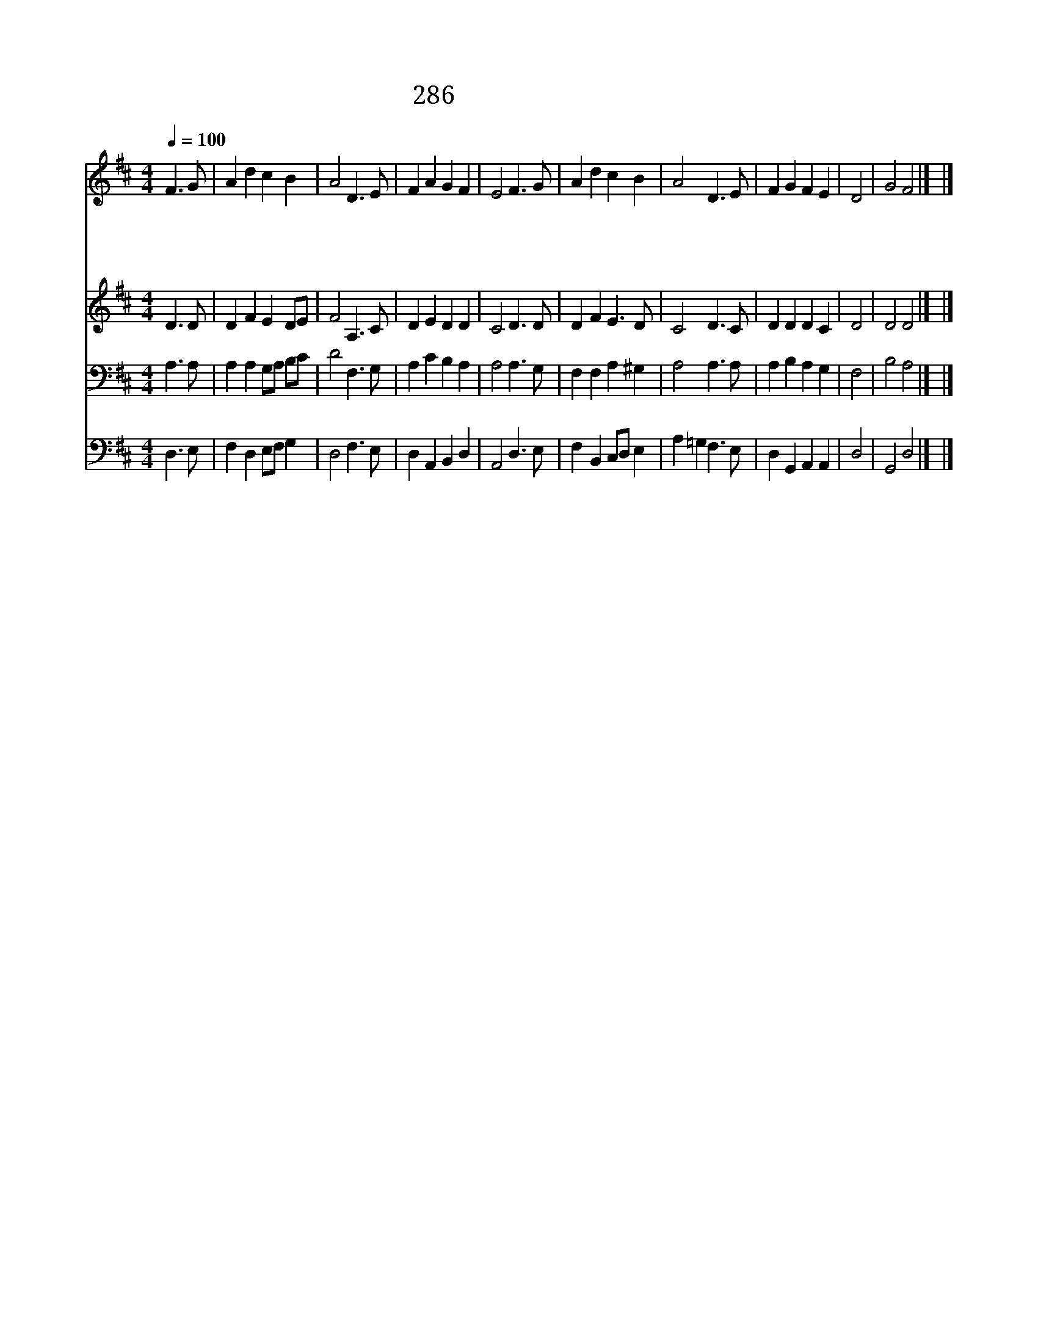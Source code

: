 X:602
T:286 성부님께 빕니다
Z:The Parish Choir/Arr. from 13C French Melody
Z:Copyright July 6th 2000 by 전도환
Z:All Rights Reserved
%%score 1 2 3 4
L:1/8
Q:1/4=100
M:4/4
I:linebreak $
K:D
V:1 treble
L:1/4
V:2 treble
V:3 bass
V:4 bass
L:1/4
V:1
 F3/2 G/ | A d c B | A2 D3/2 E/ | F A G F | E2 F3/2 G/ | A d c B | A2 D3/2 E/ | F G F E | D2 | %9
w: 성 부|님 께 빕 니|다 신 랑|신 부 두 사|람 하 나|되 는 이 시|간 복 을|내 려 주 소|서|
w: 성 자|님 께 빕 니|다 이 두|사 람 도 우|사 서 로|위 해 섬 기|며 한 길|가 게 하 소|서|
w: 성 령|님 께 빕 니|다 크 신|권 능 베 푸|사 환 난|시 험 만 나|도 승 리|하 게 하 소|서|
w: 세 상|에 서 살 동|안 행 복|하 게 하 시|고 하 늘|나 라 까 지|도 함 께|가 게 하 소|서|
 G2 F2 |] |] %11
w: ||
w: ||
w: ||
w: 아 멘||
V:2
 D3 D | D2 F2 E2 DE | F4 A,3 C | D2 E2 D2 D2 | C4 D3 D | D2 F2 E3 D | C4 D3 C | D2 D2 D2 C2 | D4 | %9
 D4 D4 |] |] %11
V:3
 A,3 A, | A,2 A,2 G,A, B,C | D4 F,3 G, | A,2 C2 B,2 A,2 | A,4 A,3 G, | F,2 F,2 A,2 ^G,2 | %6
 A,4 A,3 A, | A,2 B,2 A,2 G,2 | F,4 | B,4 A,4 |] |] %11
V:4
 D,3/2 E,/ | F, D, E,/F,/ G, | D,2 F,3/2 E,/ | D, A,, B,, D, | A,,2 D,3/2 E,/ | F, B,, C,/D,/ E, | %6
 A, =G, F,3/2 E,/ | D, G,, A,, A,, | D,2 | G,,2 D,2 |] |] %11
